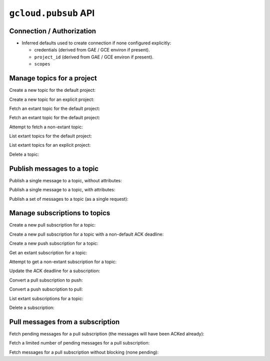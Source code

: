 ``gcloud.pubsub`` API
=====================

Connection / Authorization
--------------------------

- Inferred defaults used to create connection if none configured explicitly:

  - credentials (derived from GAE / GCE environ if present).

  - ``project_id`` (derived from GAE / GCE environ if present).

  - ``scopes``


Manage topics for a project
---------------------------

Create a new topic for the default project:

.. doctest::

   >>> from gcloud import pubsub
   >>> topic = pubsub.create_topic("topic_name")
   >>> topic.name
   'topic_name'

Create a new topic for an explicit project:

.. doctest::

   >>> from gcloud import pubsub
   >>> topic = pubsub.create_topic("topic_name", project_id="my.project")
   >>> topic.name
   'topic_name'

Fetch an extant topic for the default project:

.. doctest::

   >>> from gcloud import pubsub
   >>> topic = pubsub.get_topic('topic_name')
   >>> topic.name
   'topic_name'

Fetch an extant topic for the default project:

.. doctest::

   >>> from gcloud import pubsub
   >>> topic = pubsub.get_topic('topic_name', project_id="my.project")
   >>> topic.name
   'topic_name'

Attempt to fetch a non-extant topic:

.. doctest::

   >>> from gcloud import pubsub
   >>> pubsub.get_topic('nonesuch')
   Traceback (most recent call last):
     File "<stdin>", line 1, in ?
   NotFound: ...

List extant topics for the default project:

.. doctest::

   >>> from gcloud import pubsub
   >>> [topic.name for topic in pubsub.list_topics()]
   ['topic_name']

List extant topics for an explicit project:

.. doctest::

   >>> from gcloud import pubsub
   >>> [topic.name for topic in pubsub.list_topics(project_id="my.project")]
   ['topic_name']

Delete a topic:

.. doctest::

   >>> from gcloud import pubsub
   >>> topic = pubsub.get_topic('topic_name')
   >>> topic.delete()


Publish messages to a topic
---------------------------

Publish a single message to a topic, without attributes:

.. doctest::

   >>> from gcloud import pubsub
   >>> topic = pubsub.get_topic('topic_name')
   >>> topic.publish('this is the message_payload')
   <message_id>

Publish a single message to a topic, with attributes:

.. doctest::

   >>> from gcloud import pubsub
   >>> topic = pubsub.get_topic('topic_name')
   >>> topic.publish('this is another message_payload',
   ...               attr1='value1', attr2='value2')
   <message_id>

Publish a set of messages to a topic (as a single request):

.. doctest::

   >>> from gcloud import pubsub
   >>> topic = pubsub.get_topic('topic_name')
   >>> with topic:
   ...     topic.publish('this is the first message_payload')
   ...     topic.publish('this is the second message_payload',
   ...                   attr1='value1', attr2='value2')
   [<message_id1>, <message_id2>]


Manage subscriptions to topics
------------------------------

Create a new pull subscription for a topic:

.. doctest::

   >>> from gcloud import pubsub
   >>> topic = pubsub.get_topic('topic_name')
   >>> subscription = topic.create_subscription('subscription_name')

Create a new pull subscription for a topic with a non-default ACK deadline:

.. doctest::

   >>> from gcloud import pubsub
   >>> topic = pubsub.get_topic('topic_name')
   >>> subscription = topic.create_subscription('subscription_name',
   ...                                          ack_deadline=90)

Create a new push subscription for a topic:

.. doctest::

   >>> ENDPOINT = 'https://example.com/hook'
   >>> from gcloud import pubsub
   >>> topic = pubsub.get_topic('topic_name')
   >>> subscription = topic.create_subscription('subscription_name',
   ...                                          push_endpoint=ENDPOINT)

Get an extant subscription for a topic:

.. doctest::

   >>> from gcloud import pubsub
   >>> topic = pubsub.get_topic('topic_name')
   >>> subscription = topic.get_subscription('subscription_name')

Attempt to get a non-extant subscription for a topic:

.. doctest::

   >>> from gcloud import pubsub
   >>> topic = pubsub.get_topic('topic_name')
   >>> subscription = topic.get_subscription('nonesuch')
   Traceback (most recent call last):
     File "<stdin>", line 1, in ?
   NotFound: ...

Update the ACK deadline for a subscription:

.. doctest::

   >>> from gcloud import pubsub
   >>> topic = pubsub.get_topic('topic_name')
   >>> subscription = topic.get_subscription('subscription_name')
   >>> subscription.modify_ack_deadline(90)

Convert a pull subscription to push:

.. doctest::

   >>> ENDPOINT = 'https://example.com/hook'
   >>> from gcloud import pubsub
   >>> topic = pubsub.get_topic('topic_name')
   >>> subscription = topic.get_subscription('subscription_name')
   >>> subscription.modify_push_configuration(push_endpoint=ENDPOINT)

Convert a push subscription to pull:

.. doctest::

   >>> ENDPOINT = 'https://example.com/hook'
   >>> from gcloud import pubsub
   >>> topic = pubsub.get_topic('topic_name')
   >>> subscription = topic.create_subscription('subscription_name',
   ...                                          push_endpoint=ENDPOINT)
   >>> subscription.modify_push_configuration(push_endpoint=None)

List extant subscriptions for a topic:

.. doctest::

   >>> from gcloud import pubsub
   >>> topic = pubsub.get_topic('topic_name')
   >>> [subscription.name for subscription in topic.list_subscriptions()]
   ['subscription_name']

Delete a subscription:

.. doctest::

   >>> from gcloud import pubsub
   >>> topic = pubsub.get_topic('topic_name')
   >>> subscription = topic.get_subscription('subscription_name')
   >>> subscription.delete()


Pull messages from a subscription
---------------------------------

Fetch pending messages for a pull subscription (the messages will have
been ACKed already):

.. doctest::

   >>> from gcloud import pubsub
   >>> topic = pubsub.get_topic('topic_name')
   >>> subscription = topic.get_subscription('subscription_name')
   >>> [message.id for message in subscription.pull()]
   [<message_id1>, <message_id2>, ...]

Fetch a limited number of pending messages for a pull subscription:

.. doctest::

   >>> from gcloud import pubsub
   >>> topic = pubsub.get_topic('topic_name')
   >>> subscription = topic.get_subscription('subscription_name')
   >>> [message.id for message in subscription.pull(max_messages=2)]
   [<message_id1>, <message_id2>]

Fetch messages for a pull subscription without blocking (none pending):

.. doctest::

   >>> from gcloud import pubsub
   >>> topic = pubsub.get_topic('topic_name')
   >>> subscription = topic.get_subscription('subscription_name')
   >>> [message.id for message in subscription.pull(return_immediately=True)]
   []
